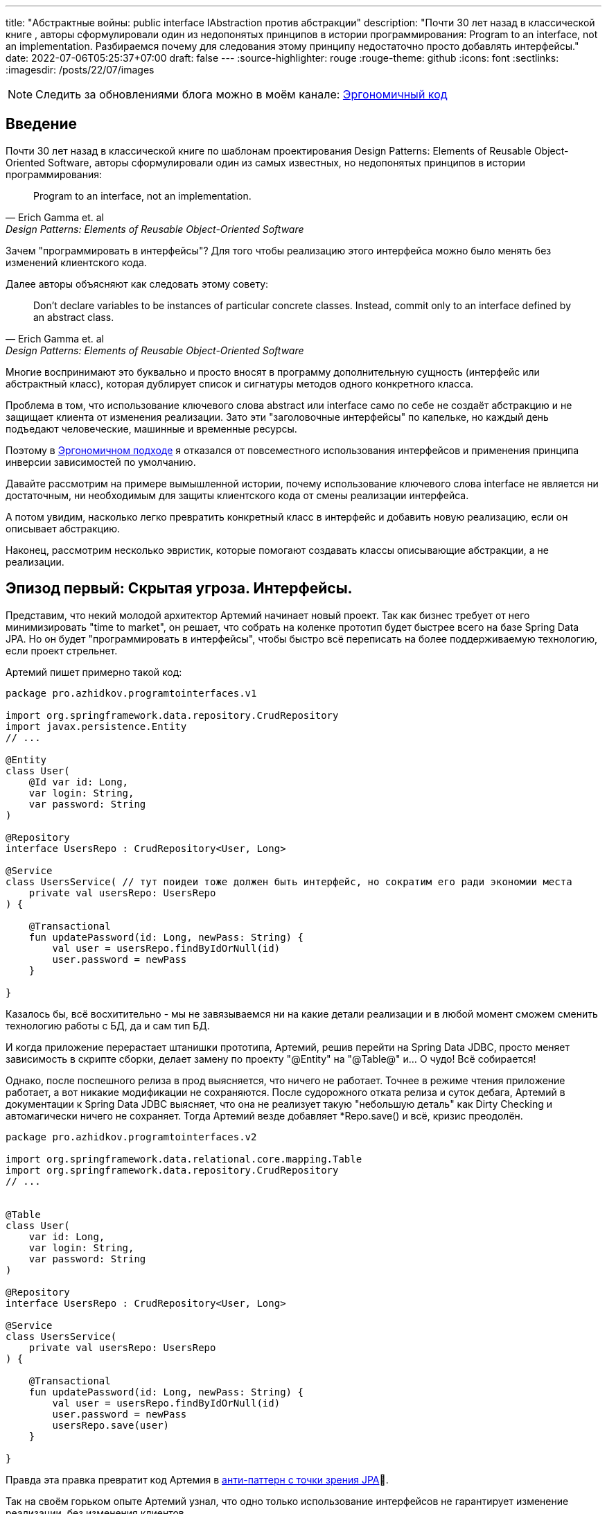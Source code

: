 ---
title: "Абстрактные войны: public interface IAbstraction против абстракции"
description: "Почти 30 лет назад в классической книге , авторы сформулировали один из недопонятых принципов в истории программирования: Program to an interface, not an implementation. Разбираемся почему для следования этому принципу недостаточно просто добавлять интерфейсы."
date: 2022-07-06T05:25:37+07:00
draft: false
---
:source-highlighter: rouge
:rouge-theme: github
:icons: font
:sectlinks:
:imagesdir: /posts/22/07/images

[NOTE]
--
Следить за обновлениями блога можно в моём канале: https://t.me/ergonomic_code[Эргономичный код]
--

== Введение

Почти 30 лет назад в классической книге по шаблонам проектирования Design Patterns: Elements of Reusable Object-Oriented Software, авторы сформулировали один из самых известных, но недопонятых принципов в истории программирования:

[quote, Erich Gamma et. al, Design Patterns: Elements of Reusable Object-Oriented Software]
____
Program to an interface, not an implementation.
____


Зачем "программировать в интерфейсы"? Для того чтобы реализацию этого интерфейса можно было менять без изменений клиентского кода.

Далее авторы объясняют как следовать этому совету:

[quote, Erich Gamma et. al, Design Patterns: Elements of Reusable Object-Oriented Software]
____
Don't declare variables to be instances of particular concrete classes. Instead, commit only to an interface defined by an abstract class.
____

Многие воспринимают это буквально и просто вносят в программу дополнительную сущность (интерфейс или абстрактный класс), которая дублирует список и сигнатуры методов одного конкретного класса.

Проблема в том, что использование ключевого слова abstract или interface само по себе не создаёт абстракцию и не защищает клиента от изменения реализации.
Зато эти "заголовочные интерфейсы" по капельке, но каждый день подъедают человеческие, машинные и временные ресурсы.

Поэтому в link:++{{< ref "posts/22/04/220409-ergo-approach-v10m1#_эргономичный_подход_v1_0m1">}}++[Эргономичном подходе] я отказался от повсеместного использования интерфейсов и применения принципа инверсии зависимостей по умолчанию.

Давайте рассмотрим на примере вымышленной истории, почему использование ключевого слова interface не является ни достаточным, ни необходимым для защиты клиентского кода от смены реализации интерфейса.

А потом увидим, насколько легко превратить конкретный класс в интерфейс и добавить новую реализацию, если он описывает абстракцию.

Наконец, рассмотрим несколько эвристик, которые помогают создавать классы описывающие абстракции, а не реализации.

== Эпизод первый: Скрытая угроза. Интерфейсы.

Представим, что некий молодой архитектор Артемий начинает новый проект.
Так как бизнес требует от него минимизировать "time to market", он решает, что собрать на коленке прототип будет быстрее всего на базе Spring Data JPA.
Но он будет "программировать в интерфейсы", чтобы быстро всё переписать на более поддерживаемую технологию, если проект стрельнет.

Артемий пишет примерно такой код:

[source,kotlin]
----
package pro.azhidkov.programtointerfaces.v1

import org.springframework.data.repository.CrudRepository
import javax.persistence.Entity
// ...

@Entity
class User(
    @Id var id: Long,
    var login: String,
    var password: String
)

@Repository
interface UsersRepo : CrudRepository<User, Long>

@Service
class UsersService( // тут поидеи тоже должен быть интерфейс, но сократим его ради экономии места
    private val usersRepo: UsersRepo
) {

    @Transactional
    fun updatePassword(id: Long, newPass: String) {
        val user = usersRepo.findByIdOrNull(id)
        user.password = newPass
    }

}
----

Казалось бы, всё восхитительно - мы не завязываемся ни на какие детали реализации и в любой момент сможем сменить технологию работы с БД, да и сам тип БД.

И когда приложение перерастает штанишки прототипа, Артемий, решив перейти на Spring Data JDBC, просто меняет зависимость в скрипте сборки, делает замену по проекту "@Entity" на "@Table@" и…​ О чудо! Всё собирается!

Однако, после поспешного релиза в прод выясняется, что ничего не работает.
Точнее в режиме чтения приложение работает, а вот никакие модификации не сохраняются.
После судорожного отката релиза и суток дебага, Артемий в документации к Spring Data JDBC выясняет, что она не реализует такую "небольшую деталь" как Dirty Checking и автомагически ничего не сохраняет.
Тогда Артемий везде добавляет *Repo.save() и всё, кризис преодолён.

[source,kotlin]
----
package pro.azhidkov.programtointerfaces.v2

import org.springframework.data.relational.core.mapping.Table
import org.springframework.data.repository.CrudRepository
// ...


@Table
class User(
    var id: Long,
    var login: String,
    var password: String
)

@Repository
interface UsersRepo : CrudRepository<User, Long>

@Service
class UsersService(
    private val usersRepo: UsersRepo
) {

    @Transactional
    fun updatePassword(id: Long, newPass: String) {
        val user = usersRepo.findByIdOrNull(id)
        user.password = newPass
        usersRepo.save(user)
    }

}
----

Правда эта правка превратит код Артемия в https://vladmihalcea.com/best-spring-data-jparepository/[анти-паттерн с точки зрения JPA]🤦.

Так на своём горьком опыте Артемий узнал, что одно только использование интерфейсов не гарантирует изменение реализации, без изменения клиентов.

[NOTE]
====
На самом деле в этой истории есть пара нестыковок, но они лишь подтверждают основной тезис поста.

Артемий вряд ли смог бы скомпилировать и запустить проект, просто заменив аннотации.
Наверняка ему пришлось бы нарезать модель на link:++{{< ref "posts/22/04/220401-aggregates">}}++[агрегаты] и что-то сделать с двунаправленными связями.

Это обусловлено второй нестыковкой - пруф сейчас найти не могу, но уверен, что где-то читал, как сами пацаны из Spring Data писали, что интерфейсы репозиториев не являются абстракциями.
====

Когда проект ещё подрос, и возникла потребность в реактивном подходе, Артемий уже понимал, что переход на Spring Data R2DBC будет долгим и тяжёлым.
Осознав, насколько кодовая база заточена на синхронную работу, вместо миграции проекта на Spring Data R2DBC, Артемий решил сам мигрировать на новый проект.

== Эпизод второй: Пробуждение силы. Абстракции.

Наученный горьким опытом, Артемий понял, что "программирование в интерфейсы" само по себе ничего не даёт с точки зрения гибкости.
Зато интерфейсы занимают место на экране, диске и в голове Артемия.
А также увеличивают время компиляции проекта.
И усложняют навигацию по коду и его рефакторинг.

Поэтому в новом проекте Артемий решил программировать без лишних церемоний, зато с учётом всего своего опыта.
На этот раз Артемий отложил выбор технологии для работы с БД и начал с тривиальных suspend-репозиториев неизменяемых сущностей на базе ассоциативных массивов:

[source,kotlin]
----
package pro.azhidkov.programtointerfaces.v3

import org.springframework.stereotype.Repository
import org.springframework.stereotype.Service
import org.springframework.transaction.annotation.Transactional


class User(
    val id: Long,
    val login: String,
    val password: String
)

@Repository
class UsersRepo {

    private val data = HashMap<Long, User>()

    suspend fun findByIdOrNull(id: Long): User? = data[id]

    suspend fun save(user: User) {
        data[user.id] = user
    }

}

@Service
class UsersService(
    private val usersRepo: UsersRepo
) {

    @Transactional
    suspend fun updatePassword(id: Long, newPass: String) {
        val user = usersRepo.findByIdOrNull(id)
        val updatedUser = user.copy(password = newPass)
        usersRepo.save(updatedUser)
    }

}
----

Начав работать в таком стиле, Артемий каждый день радовался как ребёнок тому, что теперь не приходится постоянно возиться с чёртовыми прицепами в виде интерфейсов.

Однако, когда пришёл день Д - день выбора технологии работы с БД - Артемий по старой памяти напрягся.
У нового проекта не ожидалось большого количества пользователей, поэтому Артемий снова решил использовать Spring Data JDBC.
Кроме того, имеющиеся in-memory репозитории решили сохранить для использования в демо-версии продукта.

"Вот бы у нас сервисы зависели от интерфейсов репозиториев, чтобы мы могли во время исполнения выбирать реализацию" - злорадно говорили адепты карго культа "program to interface" из команды Артемия.

Однако, Артемий хорошо владел своими инструментами и знал, что класс, описывающий хорошую абстракцию, с помощью рефакторинга extract interface превращается в тот самый интерфейс лёгким движением руки.

Правда для Kotlin, в отличие от Java, у этого рефакторинга ещё нет галки "use interface where possible"🤦‍♂️.
Но всё равно можно вытащить интерфейс, а потом без рефакторинга просто поменять местами имена интерфейса и класса:

. С помощью рефакторинга из класса UsersRepo вытащить интерфейс IUsersRepo
. Без рефакторинга в файле IUsersRepo.kt заменить текст "IUsersRepo" на "UsersRepo"
. Без рефакторинга в файле UsersRepo.kt заменить текст "UsersRepo" на "InMemUsersRepo"
. Без рефакторинга переименовать файл UsersRepo.kt в InMemUsersRepo.kt
. Без рефакторинга переименовать файл IUsersRepo.kt в UsersRepo.kt

[NOTE]
====
Тут опытный читатель может сказать "А если я программирую библиотеку или фреймворк и не могу зарефакторить код 100500 неизвестных клиентов?".
На что я ему отвечу: "Вот тогда вам нужны интерфейсы сразу".
Но это должны быть тщательно спроектированные интерфейсы, а клиенты этих интерфейсов должны изо всех сил стараться не завязываться на реализацию по умолчанию.
====

Следующая проблема.
Артемий перестраховался и везде добавил suspend, который стал лишним, т.к. Spring Data JDBC работает в блокирующем режиме.
Хорошо, что ломать не строить.
Можно воспользоваться структурной заменой для того, чтобы найти и удалить все модификаторы suspend у методов классов заканчивающихся на "Repo":

image::abstraction-wars-5ea24.png[]

Потом то же самое надо проделать для интерфейсов.
Поэтому лучше загодя подумать об этом и сначала убрать suspend, а потом выделить интерфейс.
В итоге у Артемия получился такой код:

[source,kotlin]
----
package pro.azhidkov.programtointerfaces.v4

import org.springframework.stereotype.Repository
import org.springframework.stereotype.Service
import org.springframework.transaction.annotation.Transactional


class User(
    var id: Long,
    var login: String,
    var password: String
)

interface UsersRepo {
    fun findByIdOrNull(id: Long): User?

    fun save(user: User)
}

@Repository
class InMemUsersRepo : UsersRepo {

    private val data = HashMap<Long, User>()

    override fun findByIdOrNull(id: Long): User? = data[id]

    override fun save(user: User) {
        data[user.id] = user
    }

}

@Service
class UsersService(
    private val usersRepo: UsersRepo
) {

    @Transactional
    suspend fun updatePassword(id: Long, newPass: String) {
        val user = usersRepo.findByIdOrNull(id)
        val updatedUser = user.copy(password = newPass)
        usersRepo.save(updatedUser)
    }

}
----

Теперь Артемий может спокойно добавить "реализации" с помощью Spring Data JDBC и у него всё будет работать.

На этом история Артемия благополучно заканчивается.
А нам ещё надо сделать орг. выводы.

== Эпизод третий: Последние джедаи. Эргономичный подход к абстракции.

Именно потому что сами по себе интерфейсы ничего не гарантируют, а тщательно спроектированные классы превращаются в интерфейсы одним движением руки, в Эргономичном подходе я отказался от повсеместной инверсии зависимостей и внедрения интерфейсов.

Вместо этого я слежу за утечками абстракций в интерфейсах классов (имени класса и сигнатурах методов) и применяю функциональную архитектуру.

Отслеживания требуют два основных вида утечек - явные и неявные.

=== Явные утечки

Явные утечки в свою очередь тоже бывают двух типов - в именовании и типах параметров.

Для того чтобы класс описывал абстракцию, внезапно надо, чтобы имена самого класса, методов и параметров были максимально абстрактными.
Например, в link:++{{< ref "posts/22/06/220611-true-story-project">}}++[True Story Project] за отправку фида в 2Гис по Email у меня отвечает такой класс:

[source,kotlin]
----
class DGisFeedSender {

    // Поля и конструктор

    public void sendFeedTo2Gis(String recipient, String subject, InputStreamSource inputStreamSource) {
        // ..
    }

}
----

Как видно, в этом коде никак не упоминается Email, и я могу переделать его на отправку в телеграм, например, не трогая интерфейс или его клиентов.
Или лёгким движением руки (и т.к. в этом проекте у меня Java - это будет действительное лёгкое движение) выделить интерфейс и сделать механизм отправки конфигурируемым.

Бывают ситуации, когда я предвижу смену или появление новой реализации и сразу завожу интерфейс.
Например, я бы так поступил на месте Артемия во втором проекте.

В этом случае повысить качество абстракции мне помогает другое правило - я не пользуюсь префиксами/суффиксами I/Impl/Abstract/Default и им подобным.
Интерфейсы я называю абстрактно, а в классы реализации добавляю что-то (прилагательное, название технологии и т.п.), характеризующее суть реализации.
Так в примере Артемия у меня был бы интерфейс UsersRepo, который реализуется (в кавычках для Spring Data) интерфейсом SpringDataUsersRepo и классом InMemUsersRepo.

И если у меня появляются проблемы с выбором имени класса или интерфейса - для меня это красный флаг, указывающий на проблемы в дизайне.

Что касается типов - я слежу за тем, чтобы через параметры и результаты методов не утекали типы, использованные в реализации.
Например, в link:++{{<relref path="posts/21/03/210321-project-l-testing" lang="ru">}}++[Проекте Л] мне среди прочего надо было реализовать "подглядывающие" проксирование HTTP-запросов.
Метод проксирования у меня очевидным образом получал HTTP-запрос и возвращал HTTP-ответ.
И хотя я мог взять эти классы из библиотеки реализации (ktor) я их обернул в собственные типы:

[source,kotlin]
----
data class HttpRequest(
    val method: String,
    val path: String,
    val query: Map<String, List<String>>,
    val headers: Map<String, List<String>>,
    val body: String?
)

data class HttpResponse(
    val status: Int,
    val headers: Map<String, List<String>>,
    val bodyBytes: ByteArray
)

suspend fun ApiClient.proxy(token: String, request: HttpRequest): HttpResponse {
    // ...
}
----

При разборе одной из ошибок, это позволило мне быстро попробовать подменить реализацию на Spring WebClient, чтобы попытаться её обойти (в итоге остался на ktor).
Если бы я завёл для класса заголовочный интерфейс, но вытащил туда типы из ktor-а - этот фокус у меня не удался.
Поэтому между генераций "лишних" интерфейсов и "лишних" типов я голосую за вторые.

Тут важно не перегнуть палку.
Например, Spring Data даёт много чудесной автомагии, если использовать класс Pageable.
Если же вместо него использовать собственный класс, то придётся написать гору ручного кода для реализации пагинации.
А миграцию своих проектов со Spring на что-то другое я считаю практически невероятной, поэтому использую Pageable в интерфейсах классов без зазрения совести.

=== Неявные утечки

По моему опыту, наиболее проблемные неявные утечки связаны с одним предположением, проявляющемся в двух аспектах.
Само предположение - "сервер" (реализация зависимости) находится в одном адресном пространстве/процессе с "клиентом".

С одним из аспектов этого предположения - достаточностью простого присвоения нового значения полю изменяемого объекта в клиенте для того, чтобы оно изменилось на сервере - мы уже столкнулись в истории Артемия.
Ровно ту же проблему Артемий бы получил, если бы по каким-то причинам решил заменить реализацию репозиториев на работу через REST API, например.

С этим аспектом отлично борются неизменяемые структуры данных, которые вообще несут много светлого и доброго в дизайн.
Поэтому я сам повсеместно и по умолчанию использую неизменяемые структуры данных, требую этого от своей команды и всячески продвигаю их в интернете.

Ко второму аспекту Артемий тоже подошёл, но решил его избежать.
Суть этого аспекта, заключается в полагании на простоту внутрипроцессного взаимодействия.
Внутрипроцессное взаимодействие является моментальным (на фоне межпроцессного) и сам вызов наверняка дойдёт до адресата, а ответ наверняка вернётся.
Если же адресат окажется в другом процессе (или того хуже на другой машине), то у нас тут же возникают все проблемы, свойственные распределённому программированию, которые никак не отражаются в упрощённом интерфейсе.

Для того чтобы обеспечить себе возможность безболезненного перехода с внутрипроцессного на межпроцессное взаимодействие, интерфейс надо существенно усложнить.
Как минимум стоит рассмотреть вариант suspend/reactive интерфейса.
В зависимости от контекста может быть смысл вытащить в интерфейс и потенциальные инфраструктурные ошибки.

Это всё довольно сильно усложняет код, поэтому к абстрагированию от местонахождения зависимости я прибегаю только в том случае, если считаю вероятность отъезда зависимости в другой процесс "достаточно высокой".

Вообще, самое лучшее практическое руководство по созданию нетекущих абстракций, которое я читал, содержится в книге https://www.amazon.com/Practical-API-Design-Confessions-Framework/dp/1430209739[
Practical API Design: Confessions of a Java Framework Architect].
Это 400 страниц квинтэссенции боли и страданий от последствий ошибок, допущенных её автором (главным архитектором NetBeans) при проектировании "ядерных" абстракций IDE.

=== Функциональная архитектура

Проектирование хороших абстракций решает проблему гибкости системы, однако остаётся проблема статической привязки домена к инфраструктуре.
Для решения этой проблемы Эргономичный подход полагается на https://www.youtube.com/watch?v=yTkzNHF6rMs[функциональную архитектуру] - выделение домена в чистое ядро, которое на *самом деле* не зависит ни от чего ни во время компиляции, ни во время исполнения.

В качестве иллюстрации возьму пример из link:++{{<relref path="posts/22/04/220401-aggregates#_анемичная_доменная_модель" lang="ru">}}++[проекта хранения информации о торговле на бирже крипто-валют].

Там был такой пример плохой реализации (немного подправил под контекст этого поста):
[source,kotlin]
----
fun updateCustomerSymbols(customerId: Long, activeSymbols: List<ActiveSymbol>) {
    val customerSymbols = customerSymbolsRepo.fetchCustomerSymbols(customerId)

    // Доменная логика суть которой не так важна в этом посте и описана в посте про агрегаты
    activeSymbols.map { activeSymbol ->
        val trading = customerSymbols.tradings.find { it.symbol == activeSymbol.symbol }
        if (trading != null) {
            trading.activeGrid = trading.grids.find { it.name == activeSymbol.gridName } ?: Grid(activeSymbol.gridName, BigDecimal(0))
        } else {
            val activeGrid = Grid(activeSymbol.gridName, BigDecimal(0))
            customerSymbols.tradings.add(
                SymbolTrading(activeSymbol.symbol, mutableListOf(activeGrid), activeGrid)
            )
        }
    }

    customerSymbolsRepo.save(customerSymbols)
}
----

Даже если customerSymbolsRepo - интерфейс, доменная логика всё равно сильно сцеплена с вводом-выводом и её сложно переиспользовать в другом контексте.
Примером "другого контекста", который всегда актуален для доменной логики, являются тесты.

И хотя интерфейс существенно упрощает тестирование бизнес-логики, за счёт того, что позволяет в тестах использовать фейковый репозиторий, мы можем намного лучше.

Если вынести логику в отдельные чистые функции:

[source,kotlin]
----
data class SymbolTrading private constructor(
    val symbol: Symbol,
    val grids: Map<GridName, Grid>,
    val activeGrid: GridName
) {

    fun activateGrid(gridName: String): SymbolTrading =
        if (gridName in grids) SymbolTrading(symbol, grids, gridName)
        else SymbolTrading(symbol, grids + (gridName to Grid(gridName)), gridName)

}

data class CustomerSymbols(
    val customerId: Long,
    val tradings: Map<Symbol, SymbolTrading>
) {

    fun activateSymbols(activeSymbols: List<ActiveSymbol>): CustomerSymbols {
        val updatedTradings = activeSymbols.map {
            tradings[it.symbol]?.activateGrid(it.gridName)
                ?: SymbolTrading.new(it.symbol, it.gridName)
        }

        return CustomerSymbols(customerId, tradings + updatedTradings.associateBy { it.symbol })
    }

}

fun updateCustomerSymbols(customerId: Long, activeSymbols: List<ActiveSymbol>) {
    val customerSymbols = customerSymbolsRepo.fetchCustomerSymbols(customerId)
    val updatedCustomerSymbols = customerSymbols.activateSymbols(activeSymbols)
    customerSymbolsRepo.save(updatedCustomerSymbols)
}
----

то тестирование бизнес-логики становится просто вызовом функции и проверкой результата.
А изолированно тестировать оркестрацию (метод updateCustomerSymbols) особого смысла нет - ошибки в нём могут быть только на границах модулей, он будет исчерпывающе протестирован любым сценарным тестом, а любой юнит-тест с моками будет тавтологией.

Функциональная архитектура помогает расцепить только бизнес-логику и инфраструктуру, и если не предпринимать дополнительных усилий, то слой приложения останется сцепленным с инфраструктурой.
Однако, я считаю, очень часто этого вполне достаточно.
А решение расцепить слой приложения и инфраструктуру должно быть обоснованным требованиями конкретного приложения, а не способом реализации по умолчанию.

== Заключение

"Program to interface" - хороший совет, за которым скрывается огромный опыт банды четырёх.
Однако, если интерпретировать его буквально, то следование ему повысит сложность и стоимость поддержки кодовой базы, ничего не дав в замен.
Кроме того, этот совет наиболее актуален при разработке библиотек, фреймворков и платформ с динамической загрузкой кода (плагинами).

При разработке же прикладных программ, намного более простой и поддерживаемый код дают усилия по минимизации протечек абстракций и применение функциональной архитектуры.
